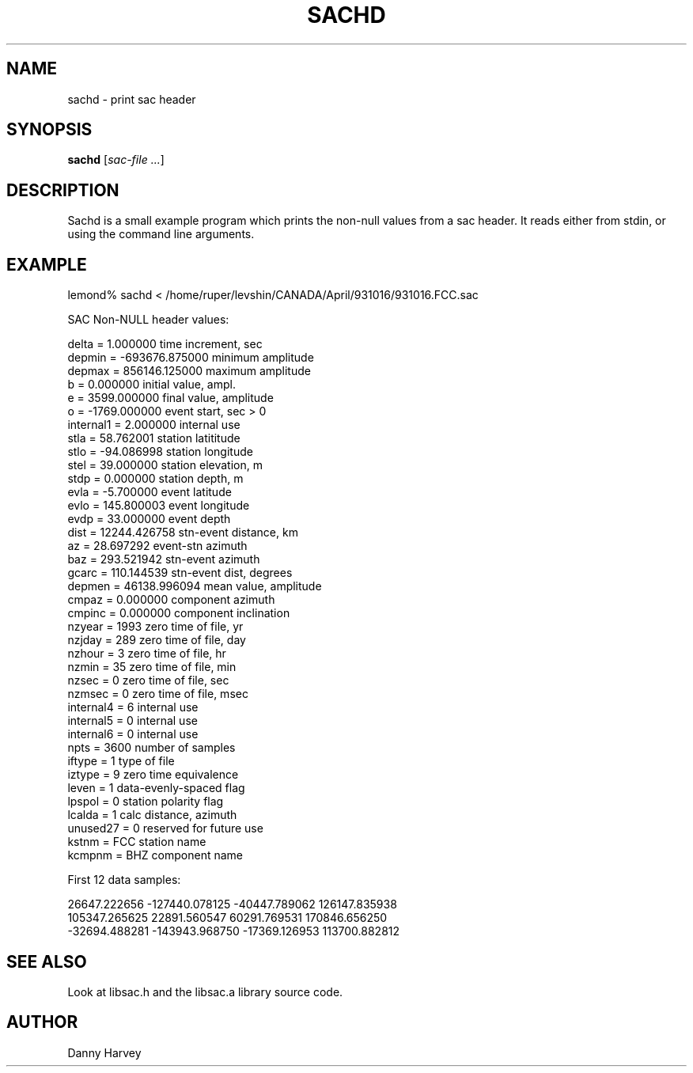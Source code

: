 .\" $Name $Revision$ $Date$
.TH SACHD 1 "$Date$"
.SH NAME
sachd \- print sac header
.SH SYNOPSIS
.nf
\fBsachd\fR \fR[\fIsac-file ...\fR]
.fi
.SH DESCRIPTION
Sachd is a small example program which prints the non-null values from
a sac header.  It reads either from stdin, or using the command line
arguments.
.SH EXAMPLE
.nf
lemond% sachd < /home/ruper/levshin/CANADA/April/931016/931016.FCC.sac
 
SAC Non-NULL header values:
 
          delta =             1.000000     time increment, sec           
         depmin =       -693676.875000     minimum amplitude             
         depmax =        856146.125000     maximum amplitude             
              b =             0.000000     initial value, ampl.          
              e =          3599.000000     final value, amplitude        
              o =         -1769.000000     event start, sec > 0          
      internal1 =             2.000000     internal use                  
           stla =            58.762001     station latititude            
           stlo =           -94.086998     station longitude             
           stel =            39.000000     station elevation, m          
           stdp =             0.000000     station depth, m              
           evla =            -5.700000     event latitude                
           evlo =           145.800003     event longitude               
           evdp =            33.000000     event depth                   
           dist =         12244.426758     stn-event distance, km        
             az =            28.697292     event-stn azimuth             
            baz =           293.521942     stn-event azimuth             
          gcarc =           110.144539     stn-event dist, degrees       
         depmen =         46138.996094     mean value, amplitude         
          cmpaz =             0.000000     component azimuth             
         cmpinc =             0.000000     component inclination         
         nzyear =          1993            zero time of file, yr         
         nzjday =           289            zero time of file, day        
         nzhour =             3            zero time of file, hr         
          nzmin =            35            zero time of file, min        
          nzsec =             0            zero time of file, sec        
         nzmsec =             0            zero time of file, msec       
      internal4 =             6            internal use                  
      internal5 =             0            internal use                  
      internal6 =             0            internal use                  
           npts =          3600            number of samples             
         iftype =             1            type of file                  
         iztype =             9            zero time equivalence         
          leven =             1            data-evenly-spaced flag       
         lpspol =             0            station polarity flag         
         lcalda =             1            calc distance, azimuth        
       unused27 =             0            reserved for future use       
          kstnm =           FCC            station name                  
         kcmpnm =           BHZ            component name                
 
First 12 data samples:
 
        26647.222656      -127440.078125       -40447.789062       126147.835938
       105347.265625        22891.560547        60291.769531       170846.656250
       -32694.488281      -143943.968750       -17369.126953       113700.882812

.fi
.SH "SEE ALSO"
.nf
Look at libsac.h and the libsac.a library source code.
.fi
.SH AUTHOR
Danny Harvey

.\" $Id$ 
